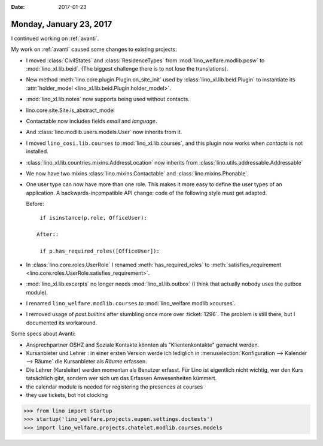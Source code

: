 :date: 2017-01-23

========================
Monday, January 23, 2017
========================

I continued working on :ref:`avanti`.

My work on :ref:`avanti` caused some changes to existing projects:


- I moved :class:`CivilStates` and :class:`ResidenceTypes` from
  :mod:`lino_welfare.modlib.pcsw` to :mod:`lino_xl.lib.beid`. (The
  biggest challenge there is to not lose the translations).

- New method :meth:`lino.core.plugin.Plugin.on_site_init` used by
  :class:`lino_xl.lib.beid.Plugin` to instantiate its
  :attr:`holder_model <lino_xl.lib.beid.Plugin.holder_model>`.

- :mod:`lino_xl.lib.notes` now supports being used without contacts.

- lino.core.site.Site.is_abstract_model

- Contactable now includes fields `email` and
  `language`.
  
- And :class:`lino.modlib.users.models.User` now inherits from
  it.

- I moved ``lino_cosi.lib.courses`` to
  :mod:`lino_xl.lib.courses`, and this plugin now works 
  when `contacts` is not installed.

- :class:`lino_xl.lib.countries.mixins.AddressLocation` now inherits
  from :class:`lino.utils.addressable.Addressable`

- We now have two mixins :class:`lino.mixins.Contactable`
  and :class:`lino.mixins.Phonable`.

  
- One user type can now have more than one role. This makes it more
  easy to define the user types of an application. A
  backwards-incompatible API change: code of the following style must
  get adapted.

  Before::

    if isinstance(p.role, OfficeUser):

   After::
  
    if p.has_required_roles([OfficeUser]):
  

- In :class:`lino.core.roles.UserRole` I renamed
  :meth:`has_required_roles` to :meth:`satisfies_requirement
  <lino.core.roles.UserRole.satisfies_requirement>`.

- :mod:`lino_xl.lib.excerpts` no longer needs
  :mod:`lino_xl.lib.outbox` (I think that actually nobody uses the
  outbox module).

- I renamed ``lino_welfare.modlib.courses`` to
  :mod:`lino_welfare.modlib.xcourses`.

- I removed usage of `past.builtins` after stumbling once more over
  :ticket:`1296`. The problem is still there, but I documented its
  workaround.


Some specs about Avanti:

- Ansprechpartner ÖSHZ and Soziale Kontakte könnten als
  "Klientenkontakte" gemacht werden.
  
- Kursanbieter und Lehrer : in einer ersten Version werde ich
  lediglich in :menuselection:`Konfiguration --> Kalender --> Räume`
  die Kursanbieter als *Räume* erfassen.

- Die Lehrer (Kursleiter) werden momentan als Benutzer erfasst. Für
  Lino ist eigentlich nicht wichtig, wer den Kurs tatsächlich gibt,
  sondern wer sich um das Erfassen Anwesenheiten kümmert.
  
- the calendar module is needed for registering the presences at courses
- they use tickets, bot not clocking



>>> from lino import startup
>>> startup('lino_welfare.projects.eupen.settings.doctests')
>>> import lino_welfare.projects.chatelet.modlib.courses.models
